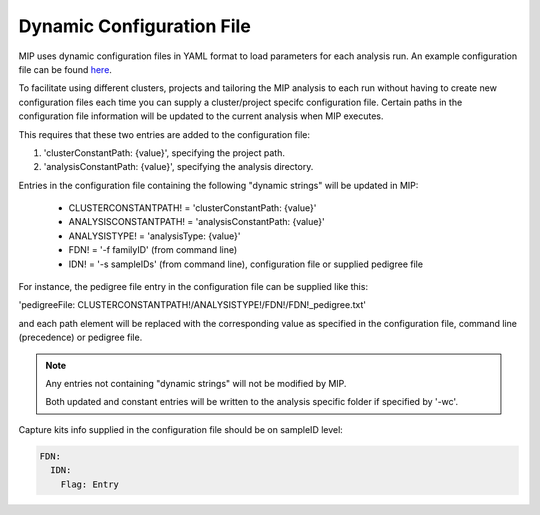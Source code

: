 Dynamic Configuration File
==========================

MIP uses dynamic configuration files in YAML format to load parameters for each analysis run. 
An example configuration file can be found `here`_.

To facilitate using different clusters, projects and tailoring the MIP analysis to each run without having to 
create new configuration files each time you can supply a cluster/project specifc configuration file. Certain paths 
in the configuration file information will be updated to the current analysis when MIP executes.

This requires that these two entries are added to the configuration file:

1. 'clusterConstantPath: {value}', specifying the project path.
2. 'analysisConstantPath: {value}', specifying the analysis directory.

Entries in the configuration file containing the following "dynamic strings" will be updated in MIP:

  * CLUSTERCONSTANTPATH! = 'clusterConstantPath: {value}'
  * ANALYSISCONSTANTPATH! = 'analysisConstantPath: {value}'
  * ANALYSISTYPE! = 'analysisType: {value}'
  * FDN! = '-f familyID' (from command line)
  * IDN! = '-s sampleIDs' (from command line), configuration file or supplied pedigree file

For instance, the pedigree file entry in the configuration file can be supplied like this:

'pedigreeFile: CLUSTERCONSTANTPATH!/ANALYSISTYPE!/FDN!/FDN!_pedigree.txt'

and each path element will be replaced with the corresponding value as specified in the 
configuration file, command line (precedence) or pedigree file. 

.. note::

  Any entries not containing "dynamic strings" will not be modified by MIP. 
  
  Both updated and constant entries will be written to the analysis specific folder if specified by
  '-wc'. 

Capture kits info supplied in the configuration file should be on sampleID level:

.. code-block:: yaml

	FDN:
	  IDN:
	    Flag: Entry

.. _here: https://github.com/henrikstranneheim/MIP/tree/master/templates